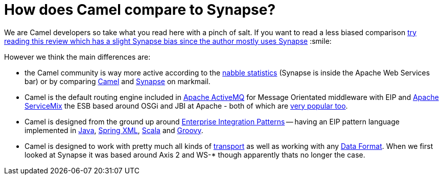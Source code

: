 [[HowdoesCamelcomparetoSynapse-HowdoesCamelcomparetoSynapse]]
= How does Camel compare to Synapse?

We are Camel developers so take what you read here with a pinch of salt.
If you want to read a less biased comparison
http://rajith.2rlabs.com/2008/02/11/synapse-vs-camel/[try reading this
review which has a slight Synapse bias since the author mostly uses
Synapse] :smile:

However we think the main differences are:

* the Camel community is way more active according to the
http://www.nabble.com/Camel-f22882.html[nabble statistics] (Synapse is
inside the Apache Web Services bar) or by comparing
http://apache.markmail.org/search/?q=camel[Camel] and
http://apache.markmail.org/search/?q=synapse[Synapse] on markmail.
* Camel is the default routing engine included in
http://activemq.apache.org/[Apache ActiveMQ] for Message Orientated
middleware with EIP and http://servicemix.apache.org/[Apache ServiceMix]
the ESB based around OSGi and JBI at Apache - both of which are
http://www.nabble.com/Apache-f90.html[very popular too].
* Camel is designed from the ground up around
xref:enterprise-integration-patterns.adoc[Enterprise Integration
Patterns] -- having an EIP pattern language implemented in
xref:dsl.adoc[Java], xref:components::spring.adoc[Spring XML],
xref:scala-dsl.adoc[Scala] and xref:groovy-dsl.adoc[Groovy].
* Camel is designed to work with pretty much all kinds of
xref:transport.adoc[transport] as well as working with any
xref:data-format.adoc[Data Format]. When we first looked at Synapse it
was based around Axis 2 and WS-* though apparently thats no longer the
case.
